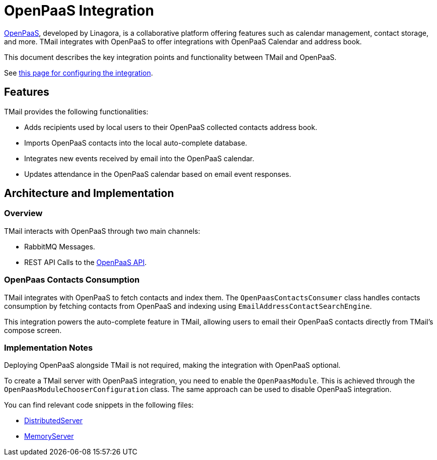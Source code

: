 = OpenPaaS Integration
:navtitle: OpenPaaS Integration

https://docs.open-paas.org/[OpenPaaS], developed by Linagora, is a collaborative platform offering features such as calendar management, contact storage, and more. TMail integrates with OpenPaaS to offer integrations with OpenPaaS Calendar and address book.

This document describes the key integration points and functionality between TMail and OpenPaaS.

See xref:tmail-backend/configure/openpaas.adoc[this page for configuring the integration].

== Features
TMail provides the following functionalities:

- Adds recipients used by local users to their OpenPaaS collected contacts address book.
- Imports OpenPaaS contacts into the local auto-complete database.
- Integrates new events received by email into the OpenPaaS calendar.
- Updates attendance in the OpenPaaS calendar based on email event responses.

== Architecture and Implementation
=== Overview

TMail interacts with OpenPaaS through two main channels:

- RabbitMQ Messages.
- REST API Calls to the https://docs.open-paas.org/apis/web/[OpenPaaS API].

=== OpenPaas Contacts Consumption
TMail integrates with OpenPaaS to fetch contacts and index them. The `OpenPaasContactsConsumer` class handles contacts consumption by fetching contacts from OpenPaaS and indexing using `EmailAddressContactSearchEngine`.

This integration powers the auto-complete feature in TMail, allowing users to email their OpenPaaS contacts directly from TMail's compose screen.

=== Implementation Notes
Deploying OpenPaaS alongside TMail is not required, making the integration with OpenPaaS optional.

To create a TMail server with OpenPaaS integration, you need to enable the `OpenPaasModule`. This is achieved through the `OpenPaasModuleChooserConfiguration` class. The same approach can be used to disable OpenPaaS integration.

You can find relevant code snippets in the following files:

- https://github.com/linagora/tmail-backend/blob/d68c1337ed7334364e36007905bdd17b6947de13/tmail-backend/apps/distributed/src/main/java/com/linagora/tmail/james/app/DistributedServer.java[DistributedServer]
- https://github.com/linagora/tmail-backend/blob/d68c1337ed7334364e36007905bdd17b6947de13/tmail-backend/apps/memory/src/main/java/com/linagora/tmail/james/app/MemoryServer.java[MemoryServer]